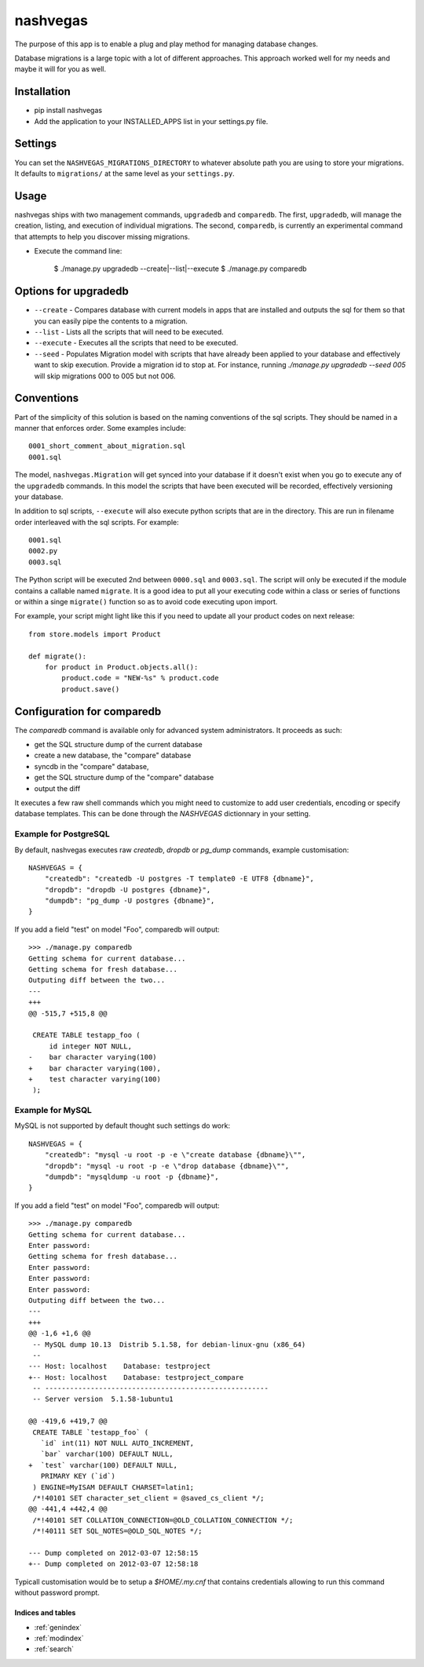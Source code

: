 .. nashvegas documentation master file, created by
   sphinx-quickstart on Sun Feb 27 21:32:33 2011.
   You can adapt this file completely to your liking, but it should at least
   contain the root `toctree` directive.

=========
nashvegas
=========

The purpose of this app is to enable a plug and play method for managing
database changes.

Database migrations is a large topic with a lot of different approaches.  This
approach worked well for my needs and maybe it will for you as well.


Installation
------------

* pip install nashvegas
* Add the application to your INSTALLED_APPS list in your settings.py file.


Settings
--------

You can set the ``NASHVEGAS_MIGRATIONS_DIRECTORY`` to whatever absolute path
you are using to store your migrations. It defaults to ``migrations/`` at the
same level as your ``settings.py``.


Usage
-----

nashvegas ships with two management commands, ``upgradedb`` and ``comparedb``.
The first, ``upgradedb``, will manage the creation, listing, and execution of
individual migrations. The second, ``comparedb``, is currently an experimental
command that attempts to help you discover missing migrations.

* Execute the command line:

    $ ./manage.py upgradedb --create|--list|--execute
    $ ./manage.py comparedb


Options for upgradedb
---------------------

* ``--create`` - Compares database with current models in apps that are
  installed and outputs the sql for them so that you can easily pipe the
  contents to a migration.
* ``--list`` - Lists all the scripts that will need to be executed.
* ``--execute`` - Executes all the scripts that need to be executed.
* ``--seed`` - Populates Migration model with scripts that have already been
  applied to your database and effectively want to skip execution. Provide a
  migration id to stop at. For instance, running
  `./manage.py upgradedb --seed 005` will skip migrations 000 to 005 but not
  006.

Conventions
-----------

Part of the simplicity of this solution is based on the naming conventions of
the sql scripts.  They should be named in a manner that enforces order.  Some
examples include::

    0001_short_comment_about_migration.sql
    0001.sql

The model, ``nashvegas.Migration`` will get synced into your database if it
doesn't exist when you go to execute any of the ``upgradedb`` commands.  In this
model the scripts that have been executed will be recorded, effectively
versioning your database.

In addition to sql scripts, ``--execute`` will also execute python scripts that
are in the directory.  This are run in filename order interleaved with the sql
scripts.  For example::

    0001.sql
    0002.py
    0003.sql

The Python script will be executed 2nd between ``0000.sql`` and ``0003.sql``. The script will only be executed if the module contains a callable named ``migrate``. It is a good idea to put all your executing code within a class or series of functions or within a singe ``migrate()`` function so as to avoid code executing upon import.

For example, your script might light like this if you need to update all your
product codes on next release::

    from store.models import Product
    
    def migrate():
        for product in Product.objects.all():
            product.code = "NEW-%s" % product.code
            product.save()

Configuration for comparedb
---------------------------

The `comparedb` command is available only for advanced system administrators.
It proceeds as such:

* get the SQL structure dump of the current database
* create a new database, the "compare" database
* syncdb in the "compare" database,
* get the SQL structure dump of the "compare" database
* output the diff

It executes a few raw shell commands which you might need to customize to add
user credentials, encoding or specify database templates. This can be done
through the `NASHVEGAS` dictionnary in your setting.

Example for PostgreSQL
``````````````````````

By default, nashvegas executes raw `createdb`, `dropdb` or `pg_dump` commands,
example customisation::

    NASHVEGAS = {
        "createdb": "createdb -U postgres -T template0 -E UTF8 {dbname}",
        "dropdb": "dropdb -U postgres {dbname}",
        "dumpdb": "pg_dump -U postgres {dbname}",
    }


If you add a field "test" on model "Foo", comparedb will output::

    >>> ./manage.py comparedb
    Getting schema for current database...
    Getting schema for fresh database...
    Outputing diff between the two...
    --- 
    +++ 
    @@ -515,7 +515,8 @@
     
     CREATE TABLE testapp_foo (
         id integer NOT NULL,
    -    bar character varying(100)
    +    bar character varying(100),
    +    test character varying(100)
     );

Example for MySQL
`````````````````

MySQL is not supported by default thought such settings do work::

    NASHVEGAS = { 
        "createdb": "mysql -u root -p -e \"create database {dbname}\"",
        "dropdb": "mysql -u root -p -e \"drop database {dbname}\"",
        "dumpdb": "mysqldump -u root -p {dbname}",
    }

If you add a field "test" on model "Foo", comparedb will output::

    >>> ./manage.py comparedb       
    Getting schema for current database...
    Enter password: 
    Getting schema for fresh database...
    Enter password: 
    Enter password: 
    Enter password: 
    Outputing diff between the two...
    --- 
    +++ 
    @@ -1,6 +1,6 @@
     -- MySQL dump 10.13  Distrib 5.1.58, for debian-linux-gnu (x86_64)
     --
    --- Host: localhost    Database: testproject
    +-- Host: localhost    Database: testproject_compare
     -- ------------------------------------------------------
     -- Server version  5.1.58-1ubuntu1
     
    @@ -419,6 +419,7 @@
     CREATE TABLE `testapp_foo` (
       `id` int(11) NOT NULL AUTO_INCREMENT,
       `bar` varchar(100) DEFAULT NULL,
    +  `test` varchar(100) DEFAULT NULL,
       PRIMARY KEY (`id`)
     ) ENGINE=MyISAM DEFAULT CHARSET=latin1;
     /*!40101 SET character_set_client = @saved_cs_client */;
    @@ -441,4 +442,4 @@
     /*!40101 SET COLLATION_CONNECTION=@OLD_COLLATION_CONNECTION */;
     /*!40111 SET SQL_NOTES=@OLD_SQL_NOTES */;
     
    --- Dump completed on 2012-03-07 12:58:15
    +-- Dump completed on 2012-03-07 12:58:18

Typicall customisation would be to setup a `$HOME/.my.cnf` that contains
credentials allowing to run this command without password prompt.

Indices and tables
==================

* :ref:`genindex`
* :ref:`modindex`
* :ref:`search`


